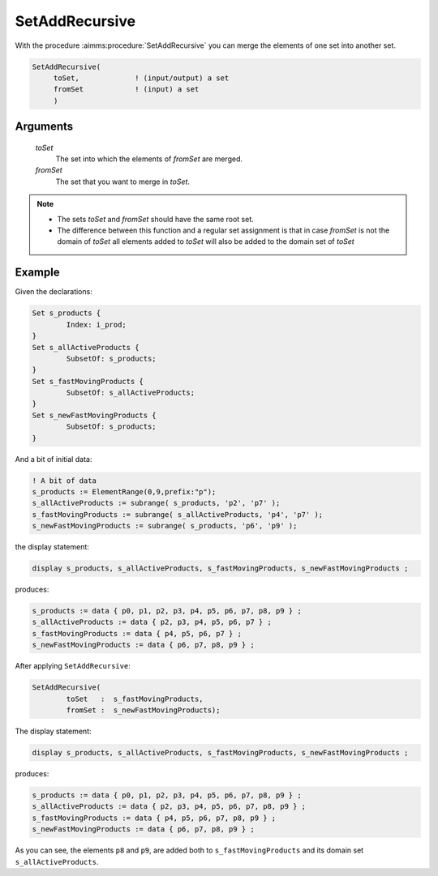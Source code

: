 .. aimms:procedure:: SetAddRecursive(toSet, fromSet)

.. _SetAddRecursive:

SetAddRecursive
===============

With the procedure :aimms:procedure:`SetAddRecursive` you can merge the elements of one
set into another set.

.. code-block:: aimms

    SetAddRecursive(
         toSet,             ! (input/output) a set
         fromSet            ! (input) a set
         )

Arguments
---------

    *toSet*
        The set into which the elements of *fromSet* are merged.

    *fromSet*
        The set that you want to merge in *toSet*.

.. note::

    -  The sets *toSet* and *fromSet* should have the same root set.

    -  The difference between this function and a regular set assignment is
       that in case *fromSet* is not the domain of *toSet* all elements
       added to *toSet* will also be added to the domain set of *toSet*

Example
-----------

Given the declarations:

.. code-block:: aimms


	Set s_products {
		Index: i_prod;
	}
	Set s_allActiveProducts {
		SubsetOf: s_products;
	}
	Set s_fastMovingProducts {
		SubsetOf: s_allActiveProducts;
	}
	Set s_newFastMovingProducts {
		SubsetOf: s_products;
	}

And a bit of initial data:

.. code-block:: aimms

	! A bit of data
	s_products := ElementRange(0,9,prefix:"p");
	s_allActiveProducts := subrange( s_products, 'p2', 'p7' );
	s_fastMovingProducts := subrange( s_allActiveProducts, 'p4', 'p7' );
	s_newFastMovingProducts := subrange( s_products, 'p6', 'p9' );

the display statement:

.. code-block:: aimms

	display s_products, s_allActiveProducts, s_fastMovingProducts, s_newFastMovingProducts ;

produces:

.. code-block:: aimms

    s_products := data { p0, p1, p2, p3, p4, p5, p6, p7, p8, p9 } ;
    s_allActiveProducts := data { p2, p3, p4, p5, p6, p7 } ;
    s_fastMovingProducts := data { p4, p5, p6, p7 } ;
    s_newFastMovingProducts := data { p6, p7, p8, p9 } ;


After applying ``SetAddRecursive``:
	
.. code-block:: aimms

	SetAddRecursive(
		toSet   :  s_fastMovingProducts, 
		fromSet :  s_newFastMovingProducts);

The display statement:

.. code-block:: aimms

	display s_products, s_allActiveProducts, s_fastMovingProducts, s_newFastMovingProducts ;

produces:

.. code-block:: aimms

    s_products := data { p0, p1, p2, p3, p4, p5, p6, p7, p8, p9 } ;
    s_allActiveProducts := data { p2, p3, p4, p5, p6, p7, p8, p9 } ;
    s_fastMovingProducts := data { p4, p5, p6, p7, p8, p9 } ;
    s_newFastMovingProducts := data { p6, p7, p8, p9 } ;
	
As you can see, the elements ``p8`` and ``p9``, are added both to ``s_fastMovingProducts`` 
and its domain set ``s_allActiveProducts``.